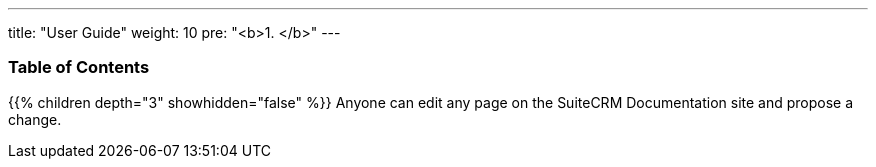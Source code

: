 ---
title: "User Guide"
weight: 10
pre: "<b>1. </b>"
---

=== Table of Contents
{{% children depth="3" showhidden="false" %}}
Anyone can edit any page on the SuiteCRM Documentation site and propose a change.
